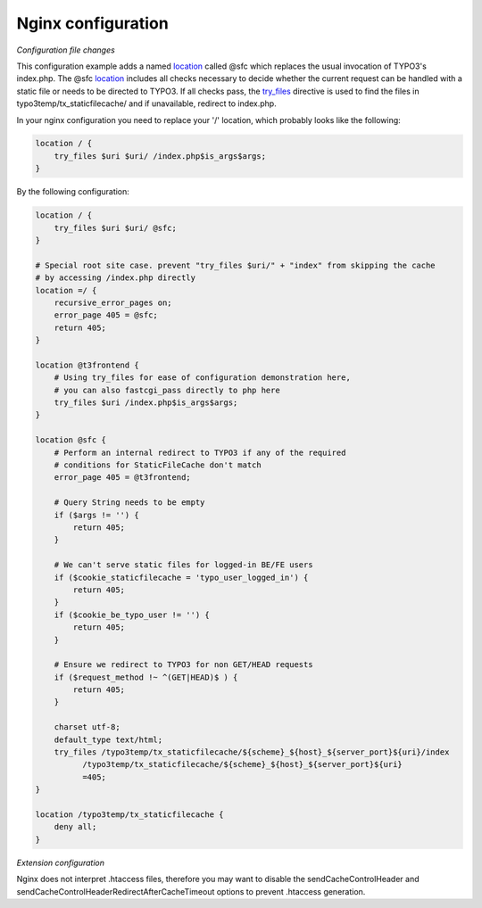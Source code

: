 Nginx configuration
^^^^^^^^^^^^^^^^^^^

*Configuration file changes*

This configuration example adds a named location_ called @sfc which replaces the usual invocation of TYPO3's index.php.
The @sfc location_ includes all checks necessary to decide whether the current request can be handled with
a static file or needs to be directed to TYPO3.
If all checks pass, the try_files_ directive is used to find the files in
typo3temp/tx_staticfilecache/ and if unavailable, redirect to index.php.

In your nginx configuration you need to replace your '/' location, which probably looks like the following:

.. code-block:: nginx

   location / {
       try_files $uri $uri/ /index.php$is_args$args;
   }

By the following configuration:

.. code-block:: nginx

   location / {
       try_files $uri $uri/ @sfc;
   }

   # Special root site case. prevent "try_files $uri/" + "index" from skipping the cache
   # by accessing /index.php directly
   location =/ {
       recursive_error_pages on;
       error_page 405 = @sfc;
       return 405;
   }

   location @t3frontend {
       # Using try_files for ease of configuration demonstration here,
       # you can also fastcgi_pass directly to php here
       try_files $uri /index.php$is_args$args;
   }

   location @sfc {
       # Perform an internal redirect to TYPO3 if any of the required
       # conditions for StaticFileCache don't match
       error_page 405 = @t3frontend;

       # Query String needs to be empty
       if ($args != '') {
           return 405;
       }

       # We can't serve static files for logged-in BE/FE users
       if ($cookie_staticfilecache = 'typo_user_logged_in') {
           return 405;
       }
       if ($cookie_be_typo_user != '') {
           return 405;
       }

       # Ensure we redirect to TYPO3 for non GET/HEAD requests
       if ($request_method !~ ^(GET|HEAD)$ ) {
           return 405;
       }

       charset utf-8;
       default_type text/html;
       try_files /typo3temp/tx_staticfilecache/${scheme}_${host}_${server_port}${uri}/index
             /typo3temp/tx_staticfilecache/${scheme}_${host}_${server_port}${uri}
             =405;
   }

   location /typo3temp/tx_staticfilecache {
       deny all;
   }

*Extension configuration*

Nginx does not interpret .htaccess files, therefore you may want to disable the
sendCacheControlHeader and sendCacheControlHeaderRedirectAfterCacheTimeout
options to prevent .htaccess generation.

.. _location: http://nginx.org/en/docs/http/ngx_http_core_module.html#location
.. _try_files: http://nginx.org/en/docs/http/ngx_http_core_module.html#try_files
